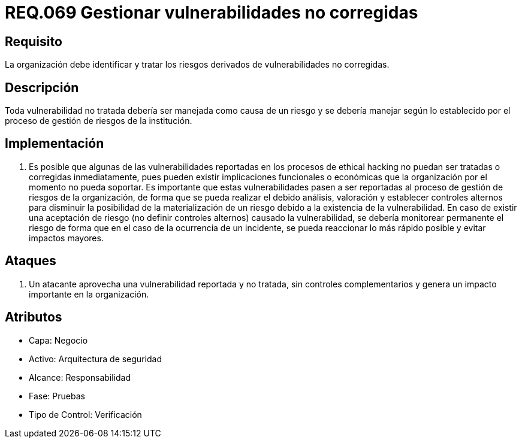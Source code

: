 :slug: rules/069/
:category: rules
:description: En el presente documento se detallan los requerimientos de seguridad relacionados a la gestion segura de los requisitos y vulnerabilidades de seguridad definidos en un sistema. Por lo tanto, se deben gestionar los riesgos derivados de vulnerabilidades no corregidas.
:keywords: Organización, Identificar, Riesgos, Vulnerabilidades, Corregir, Seguridad.
:rules: yes

= REQ.069 Gestionar vulnerabilidades no corregidas

== Requisito

La organización debe identificar
y tratar los riesgos derivados de vulnerabilidades no corregidas.

== Descripción

Toda vulnerabilidad no tratada debería ser manejada como causa de un riesgo
y se debería manejar según lo establecido
por el proceso de gestión de riesgos de la institución.

== Implementación

. Es posible que algunas de las vulnerabilidades
reportadas en los procesos de ethical hacking no puedan ser tratadas
o corregidas inmediatamente,
pues pueden existir implicaciones funcionales o económicas
que la organización por el momento no pueda soportar.
Es importante que estas vulnerabilidades pasen a ser reportadas
al proceso de gestión de riesgos de la organización,
de forma que se pueda realizar el debido análisis, valoración
y establecer controles alternos para disminuir
la posibilidad de la materialización de un riesgo
debido a la existencia de la vulnerabilidad.
En caso de existir una aceptación de riesgo
(no definir controles alternos) causado la vulnerabilidad,
se debería monitorear permanente el riesgo
de forma que en el caso de la ocurrencia de un incidente,
se pueda reaccionar lo más rápido posible y evitar impactos mayores.

== Ataques

. Un atacante aprovecha una vulnerabilidad reportada y no tratada,
sin controles complementarios
y genera un impacto importante en la organización.

== Atributos

* Capa: Negocio
* Activo: Arquitectura de seguridad
* Alcance: Responsabilidad
* Fase: Pruebas
* Tipo de Control: Verificación
